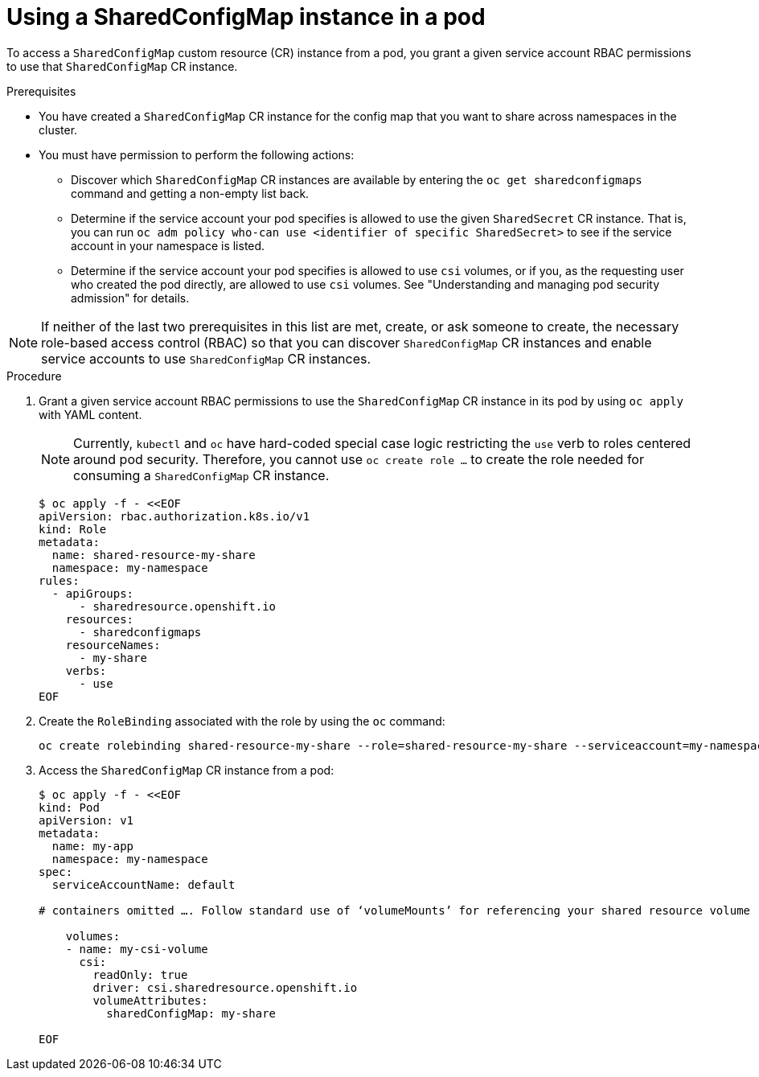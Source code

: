 :_mod-docs-content-type: PROCEDURE

[id="ephemeral-storage-using-a-sharedconfigmap-object-in-a-pod_{context}"]
= Using a SharedConfigMap instance in a pod

[role="_abstract"]
To access a `SharedConfigMap` custom resource (CR) instance from a pod, you grant a given service account RBAC permissions to use that `SharedConfigMap` CR instance.

.Prerequisites

* You have created a `SharedConfigMap` CR instance for the config map that you want to share across namespaces in the cluster.
* You must have permission to perform the following actions:
** Discover which `SharedConfigMap` CR instances are available by entering the `oc get sharedconfigmaps` command and getting a non-empty list back.
** Determine if the service account your pod specifies is allowed to use the given `SharedSecret` CR instance. That is, you can run `oc adm policy who-can use <identifier of specific SharedSecret>` to see if the service account in your namespace is listed.
** Determine if the service account your pod specifies is allowed to use `csi` volumes, or if you, as the requesting user who created the pod directly, are allowed to use `csi` volumes.  See "Understanding and managing pod security admission" for details.

[NOTE]
====
If neither of the last two prerequisites in this list are met, create, or ask someone to create, the necessary role-based access control (RBAC) so that you can discover `SharedConfigMap` CR instances and enable service accounts to use `SharedConfigMap` CR instances.
====

.Procedure

. Grant a given service account RBAC permissions to use the `SharedConfigMap` CR instance in its pod by using `oc apply` with YAML content.
+
[NOTE]
====
Currently, `kubectl` and `oc` have hard-coded special case logic restricting the `use` verb to roles centered around pod security. Therefore, you cannot use `oc create role ...` to create the role needed for consuming a `SharedConfigMap` CR instance.
====
+
[source,terminal]
----
$ oc apply -f - <<EOF
apiVersion: rbac.authorization.k8s.io/v1
kind: Role
metadata:
  name: shared-resource-my-share
  namespace: my-namespace
rules:
  - apiGroups:
      - sharedresource.openshift.io
    resources:
      - sharedconfigmaps
    resourceNames:
      - my-share
    verbs:
      - use
EOF
----

. Create the `RoleBinding` associated with the role by using the `oc` command:
+
[source,terminal]
----
oc create rolebinding shared-resource-my-share --role=shared-resource-my-share --serviceaccount=my-namespace:builder
----

. Access the `SharedConfigMap` CR instance from a pod:
+
[source,terminal]
----
$ oc apply -f - <<EOF
kind: Pod
apiVersion: v1
metadata:
  name: my-app
  namespace: my-namespace
spec:
  serviceAccountName: default

# containers omitted …. Follow standard use of ‘volumeMounts’ for referencing your shared resource volume

    volumes:
    - name: my-csi-volume
      csi:
        readOnly: true
        driver: csi.sharedresource.openshift.io
        volumeAttributes:
          sharedConfigMap: my-share

EOF
----
